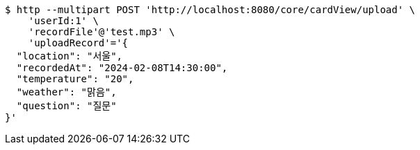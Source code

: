 [source,bash]
----
$ http --multipart POST 'http://localhost:8080/core/cardView/upload' \
    'userId:1' \
    'recordFile'@'test.mp3' \
    'uploadRecord'='{
  "location": "서울",
  "recordedAt": "2024-02-08T14:30:00",
  "temperature": "20",
  "weather": "맑음",
  "question": "질문"
}'
----